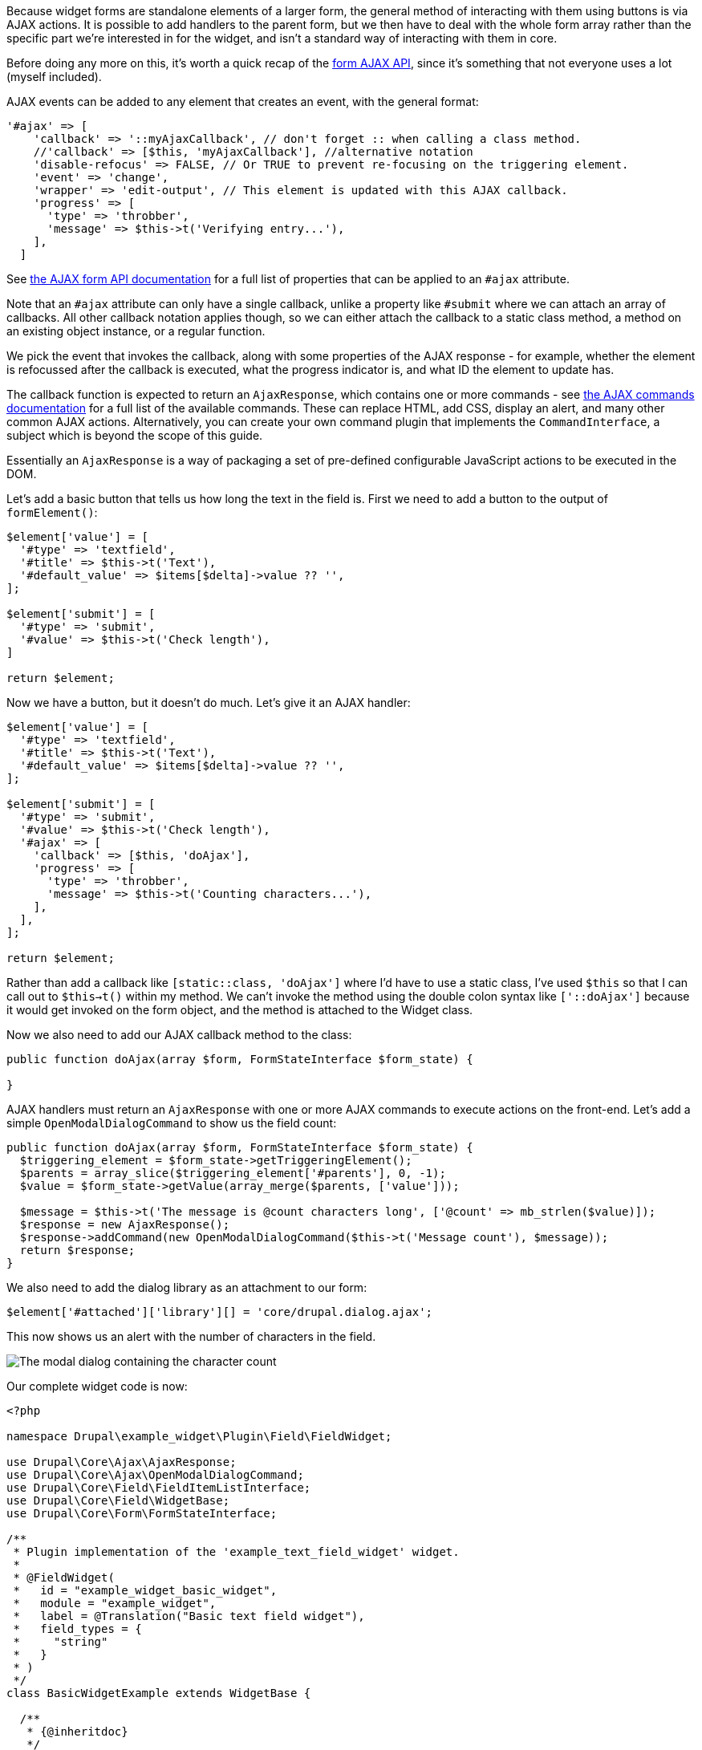 
Because widget forms are standalone elements of a larger form, the general method of interacting with them using buttons is via AJAX actions. It is possible to add handlers to the parent form, but we then have to deal with the whole form array rather than the specific part we’re interested in for the widget, and isn't a standard way of interacting with them in core.

Before doing any more on this, it’s worth a quick recap of the https://www.drupal.org/docs/drupal-apis/javascript-api/ajax-forms[form AJAX API], since it’s something that not everyone uses a lot (myself included).

AJAX events can be added to any element that creates an event, with the general format:

[source,php]
----
'#ajax' => [
    'callback' => '::myAjaxCallback', // don't forget :: when calling a class method.
    //'callback' => [$this, 'myAjaxCallback'], //alternative notation
    'disable-refocus' => FALSE, // Or TRUE to prevent re-focusing on the triggering element.
    'event' => 'change',
    'wrapper' => 'edit-output', // This element is updated with this AJAX callback.
    'progress' => [
      'type' => 'throbber',
      'message' => $this->t('Verifying entry...'),
    ],
  ]
----

See https://www.drupal.org/docs/drupal-apis/ajax-api/basic-concepts#sub_form[the AJAX form API documentation] for a full list of properties that can be applied to an `#ajax` attribute.

Note that an `#ajax` attribute can only have a single callback, unlike a property like `#submit` where we can attach an array of callbacks. All other callback notation applies though, so we can either attach the callback to a static class method, a method on an existing object instance, or a regular function.

// @todo investigate this - can we really attach the current instance?

We pick the event that invokes the callback, along with some properties of the AJAX response - for example, whether the element is refocussed after the callback is executed, what the progress indicator is, and what ID the element to update has.

The callback function is expected to return an `AjaxResponse`, which contains one or more commands - see https://www.drupal.org/docs/drupal-apis/ajax-api/core-ajax-callback-commands[the AJAX commands documentation] for a full list of the available commands. These can replace HTML, add CSS, display an alert, and many other common AJAX actions. Alternatively, you can create your own command plugin that implements the `CommandInterface`, a subject which is beyond the scope of this guide.

// @todo Mention the command that lets you invoke arbitrary JS

Essentially an `AjaxResponse` is a way of packaging a set of pre-defined configurable JavaScript actions to be executed in the DOM.

Let's add a basic button that tells us how long the text in the field is. First we need to add a button to the output of `formElement()`:

[source,php]
----
$element['value'] = [
  '#type' => 'textfield',
  '#title' => $this->t('Text'),
  '#default_value' => $items[$delta]->value ?? '',
];

$element['submit'] = [
  '#type' => 'submit',
  '#value' => $this->t('Check length'),
]

return $element;
----

Now we have a button, but it doesn't do much. Let's give it an AJAX handler:

[source,php]
----
$element['value'] = [
  '#type' => 'textfield',
  '#title' => $this->t('Text'),
  '#default_value' => $items[$delta]->value ?? '',
];

$element['submit'] = [
  '#type' => 'submit',
  '#value' => $this->t('Check length'),
  '#ajax' => [
    'callback' => [$this, 'doAjax'],
    'progress' => [
      'type' => 'throbber',
      'message' => $this->t('Counting characters...'),
    ],
  ],
];

return $element;
----

Rather than add a callback like `[static::class, 'doAjax']` where I'd have to use a static class, I've used `$this` so that I can call out to `$this->t()` within my method. We can't invoke the method using the double colon syntax like `['::doAjax']` because it would get invoked on the form object, and the method is attached to the Widget class.

Now we also need to add our AJAX callback method to the class:

[source,php]
----
public function doAjax(array $form, FormStateInterface $form_state) {

}
----

// @todo rephrase repetition from a previous paragraph

AJAX handlers must return an `AjaxResponse` with one or more AJAX commands to execute actions on the front-end. Let's add a simple `OpenModalDialogCommand` to show us the field count:

[source,php]
----
public function doAjax(array $form, FormStateInterface $form_state) {
  $triggering_element = $form_state->getTriggeringElement();
  $parents = array_slice($triggering_element['#parents'], 0, -1);
  $value = $form_state->getValue(array_merge($parents, ['value']));

  $message = $this->t('The message is @count characters long', ['@count' => mb_strlen($value)]);
  $response = new AjaxResponse();
  $response->addCommand(new OpenModalDialogCommand($this->t('Message count'), $message));
  return $response;
}
----

We also need to add the dialog library as an attachment to our form:

[source,php]
----
$element['#attached']['library'][] = 'core/drupal.dialog.ajax';
----

This now shows us an alert with the number of characters in the field. 

image:dialog.png[The modal dialog containing the character count]

Our complete widget code is now:

[source,php]
----
<?php

namespace Drupal\example_widget\Plugin\Field\FieldWidget;

use Drupal\Core\Ajax\AjaxResponse;
use Drupal\Core\Ajax\OpenModalDialogCommand;
use Drupal\Core\Field\FieldItemListInterface;
use Drupal\Core\Field\WidgetBase;
use Drupal\Core\Form\FormStateInterface;

/**
 * Plugin implementation of the 'example_text_field_widget' widget.
 *
 * @FieldWidget(
 *   id = "example_widget_basic_widget",
 *   module = "example_widget",
 *   label = @Translation("Basic text field widget"),
 *   field_types = {
 *     "string"
 *   }
 * )
 */
class BasicWidgetExample extends WidgetBase {

  /**
   * {@inheritdoc}
   */
  public function formElement(FieldItemListInterface $items, $delta, array $element, array &$form, FormStateInterface $form_state): array {
    $element['value'] = [
      '#type' => 'textfield',
      '#title' => $this->t('Text'),
      '#default_value' => $items[$delta]->value ?? '',
    ];

    $element['submit'] = [
      '#type' => 'submit',
      '#value' => $this->t('Check length'),
      '#ajax' => [
        'callback' => [$this, 'doAjax'],
        'progress' => [
          'type' => 'throbber',
          'message' => $this->t('Counting characters...'),
        ],
      ],
    ];

    $element['#attached']['library'][] = 'core/drupal.dialog.ajax';

    return $element;
  }

  /**
   * AJAX handler.
   *
   * @param array $form
   *   The form array.
   * @param FormStateInterface $form_state
   *   The form state.
   *
   * @return AjaxResponse
   *   A series of commands to be executed.
   */
  public function doAjax(array $form, FormStateInterface $form_state) {
    $triggering_element = $form_state->getTriggeringElement();
    $parents = array_slice($triggering_element['#parents'], 0, -1);
    $value = $form_state->getValue(array_merge($parents, ['value']));

    $message = $this->t('The message is @count characters long', ['@count' => mb_strlen($value)]);
    $response = new AjaxResponse();
    $response->addCommand(new OpenModalDialogCommand($this->t('Message count'), $message));
    return $response;
  }

}
----

That's a basic example of a widget AJAX button with callback. All we had to add was:

. A `submit` element with an `#ajax` callback
. A corresponding method on the Widget class
. An `AjaxResponse` containing one or more AJAX commands
